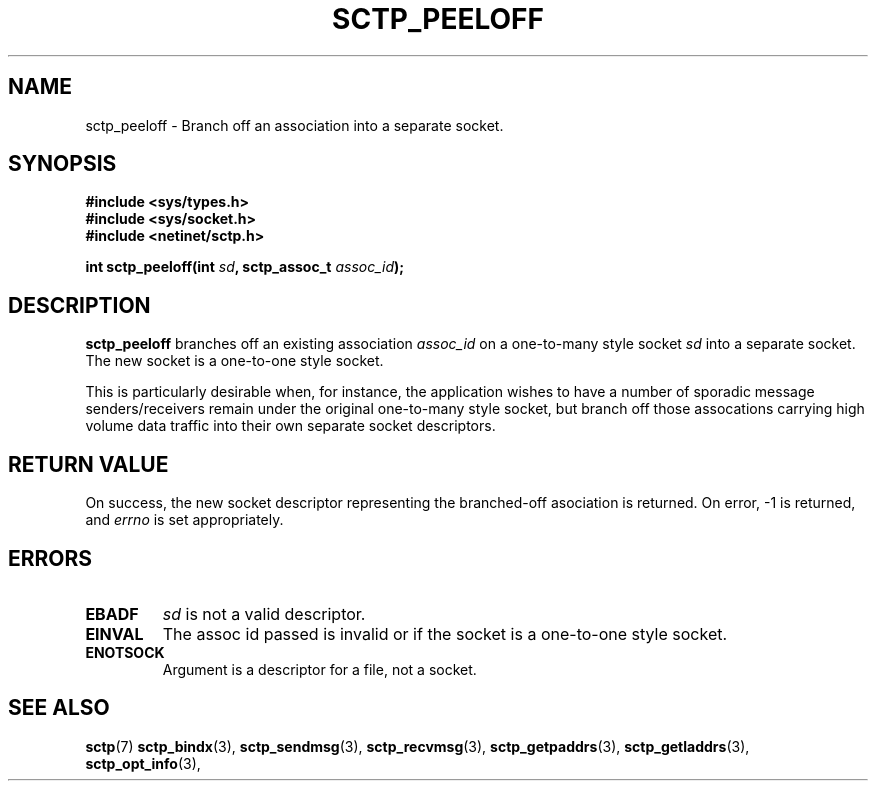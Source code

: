 .\" (C) Copyright Sridhar Samudrala IBM Corp. 2004.
.\"
.\" Permission is granted to distribute possibly modified copies
.\" of this manual provided the header is included verbatim,
.\" and in case of nontrivial modification author and date
.\" of the modification is added to the header.
.\"
.TH SCTP_PEELOFF 3 2004-01-30 "Linux 2.6" "Linux Programmer's Manual"
.SH NAME
sctp_peeloff \- Branch off an association into a separate socket. 
.SH SYNOPSIS
.nf
.B #include <sys/types.h>
.B #include <sys/socket.h>
.B #include <netinet/sctp.h>
.sp
.BI "int sctp_peeloff(int " sd ", sctp_assoc_t " assoc_id );
.fi
.SH DESCRIPTION
.B sctp_peeloff
branches off an existing association
.I assoc_id
on a one-to-many style socket
.I sd
into a separate socket. The new socket is a one-to-one style socket.
.PP
This is particularly desirable when, for instance, the application wishes to
have a number of sporadic message senders/receivers remain under the original
one-to-many style socket, but branch off those assocations carrying high volume
data traffic into their own separate socket descriptors.
.SH "RETURN VALUE"
On success, the new socket descriptor representing the branched-off asociation is returned.
On error, \-1 is returned, and
.I errno
is set appropriately.
.SH ERRORS
.TP
.B EBADF
.I sd
is not a valid descriptor.
.TP
.B EINVAL
The assoc id passed is invalid or if the socket is a one-to-one style socket.
.TP
.B ENOTSOCK
Argument is a descriptor for a file, not a socket.
.SH "SEE ALSO"
.BR sctp (7)
.BR sctp_bindx (3),
.BR sctp_sendmsg (3),
.BR sctp_recvmsg (3),
.BR sctp_getpaddrs (3),
.BR sctp_getladdrs (3),
.BR sctp_opt_info (3),
